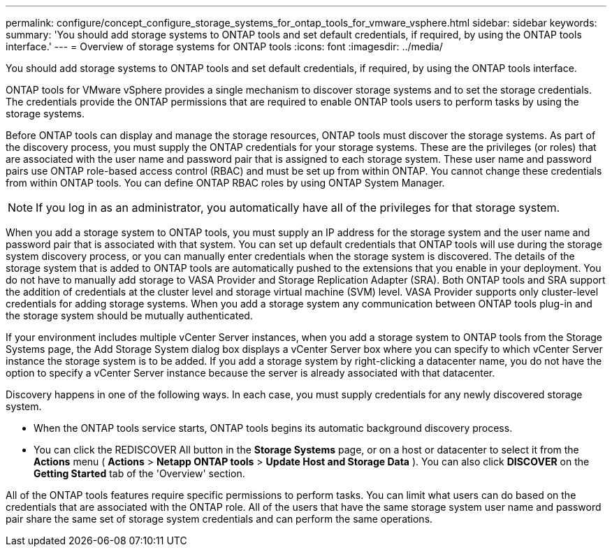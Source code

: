 ---
permalink: configure/concept_configure_storage_systems_for_ontap_tools_for_vmware_vsphere.html
sidebar: sidebar
keywords:
summary: 'You should add storage systems to ONTAP tools and set default credentials, if required, by using the ONTAP tools interface.'
---
= Overview of storage systems for ONTAP tools
:icons: font
:imagesdir: ../media/

[.lead]
You should add storage systems to ONTAP tools and set default credentials, if required, by using the ONTAP tools interface.

ONTAP tools for VMware vSphere provides a single mechanism to discover storage systems and to set the storage credentials. The credentials provide the ONTAP permissions that are required to enable ONTAP tools users to perform tasks by using the storage systems.

Before ONTAP tools can display and manage the storage resources, ONTAP tools must discover the storage systems. As part of the discovery process, you must supply the ONTAP credentials for your storage systems. These are the privileges (or roles) that are associated with the user name and password pair that is assigned to each storage system. These user name and password pairs use ONTAP role-based access control (RBAC) and must be set up from within ONTAP. You cannot change these credentials from within ONTAP tools. You can define ONTAP RBAC roles by using ONTAP System Manager.

NOTE:  If you log in as an administrator, you automatically have all of the privileges for that storage system.

When you add a storage system to ONTAP tools, you must supply an IP address for the storage system and the user name and password pair that is associated with that system. You can set up default credentials that ONTAP tools will use during the storage system discovery process, or you can manually enter credentials when the storage system is discovered. The details of the storage system that is added to ONTAP tools are automatically pushed to the extensions that you enable in your deployment. You do not have to manually add storage to VASA Provider and Storage Replication Adapter (SRA). Both ONTAP tools and SRA support the addition of credentials at the cluster level and storage virtual machine (SVM) level. VASA Provider supports only cluster-level credentials for adding storage systems. When you add a storage system any communication between ONTAP tools plug-in and the storage system should be mutually authenticated.

If your environment includes multiple vCenter Server instances, when you add a storage system to ONTAP tools from the Storage Systems page, the Add Storage System dialog box displays a vCenter Server box where you can specify to which vCenter Server instance the storage system is to be added. If you add a storage system by right-clicking a datacenter name, you do not have the option to specify a vCenter Server instance because the server is already associated with that datacenter.

Discovery happens in one of the following ways. In each case, you must supply credentials for any newly discovered storage system.

*  When the ONTAP tools service starts, ONTAP tools begins its automatic background discovery process.
* You can click the REDISCOVER All button in the *Storage Systems* page, or on a host or datacenter to select it from the *Actions* menu ( *Actions* > *Netapp ONTAP tools* > *Update Host and Storage Data* ). You can also click *DISCOVER* on the *Getting Started* tab of the 'Overview' section.

All of the ONTAP tools features require specific permissions to perform tasks. You can limit what users can do based on the credentials that are associated with the ONTAP role. All of the users that have the same storage system user name and password pair share the same set of storage system credentials and can perform the same operations.
